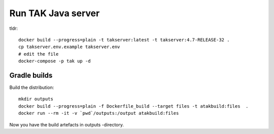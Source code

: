 ===================
Run TAK Java server
===================

tldr::

    docker build --progress=plain -t takserver:latest -t takserver:4.7-RELEASE-32 .
    cp takserver.env.example takserver.env
    # edit the file
    docker-compose -p tak up -d


Gradle builds
^^^^^^^^^^^^^

Build the distribution::

    mkdir outputs
    docker build --progress=plain -f Dockerfile_build --target files -t atakbuild:files  .
    docker run --rm -it -v `pwd`/outputs:/output atakbuild:files

Now you have the build artefacts in outputs -directory.
